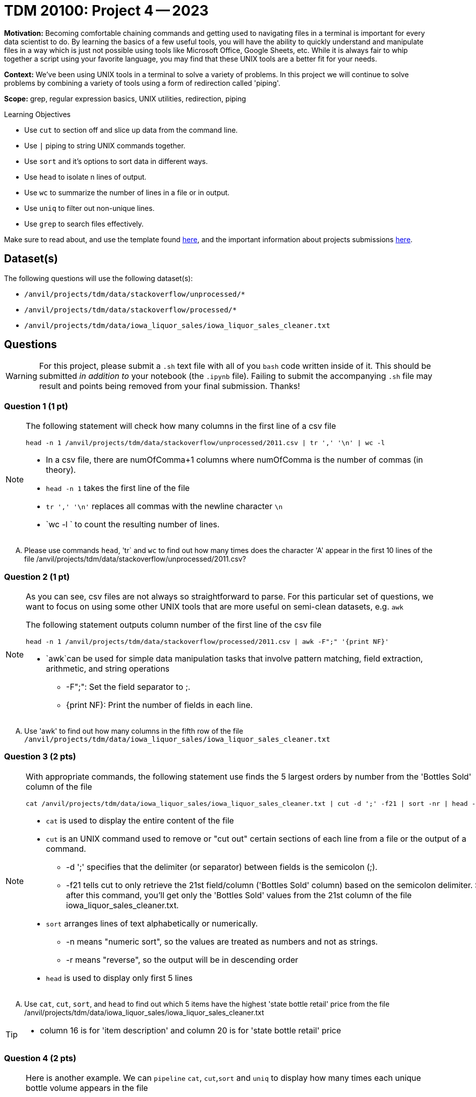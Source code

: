 = TDM 20100: Project 4 -- 2023

**Motivation:** Becoming comfortable chaining commands and getting used to navigating files in a terminal is important for every data scientist to do. By learning the basics of a few useful tools, you will have the ability to quickly understand and manipulate files in a way which is just not possible using tools like Microsoft Office, Google Sheets, etc. While it is always fair to whip together a script using your favorite language, you may find that these UNIX tools are a better fit for your needs.

**Context:** We've been using UNIX tools in a terminal to solve a variety of problems. In this project we will continue to solve problems by combining a variety of tools using a form of redirection called 'piping'. 

**Scope:** grep, regular expression basics, UNIX utilities, redirection, piping

.Learning Objectives
****
- Use `cut` to section off and slice up data from the command line.
- Use `|` piping to string UNIX commands together.
- Use `sort` and it's options to sort data in different ways.
- Use `head` to isolate n lines of output.
- Use `wc` to summarize the number of lines in a file or in output.
- Use `uniq` to filter out non-unique lines.
- Use `grep` to search files effectively.
****

Make sure to read about, and use the template found xref:templates.adoc[here], and the important information about projects submissions xref:submissions.adoc[here].

== Dataset(s)

The following questions will use the following dataset(s):

- `/anvil/projects/tdm/data/stackoverflow/unprocessed/*`
- `/anvil/projects/tdm/data/stackoverflow/processed/*`
- `/anvil/projects/tdm/data/iowa_liquor_sales/iowa_liquor_sales_cleaner.txt`

== Questions

[WARNING]
====
For this project, please submit a `.sh` text file with all of you `bash` code written inside of it. This should be submitted _in addition to_ your notebook (the `.ipynb` file). Failing to submit the accompanying `.sh` file may result and points being removed from your final submission. Thanks!
====


=== Question 1 (1 pt)

[NOTE]
====
The following statement will check how many columns in the first line of a csv file  
[source,bash]
head -n 1 /anvil/projects/tdm/data/stackoverflow/unprocessed/2011.csv | tr ',' '\n' | wc -l

* In a csv file, there are numOfComma+1 columns where numOfComma is the number of commas (in theory). 
* `head -n 1` takes the first line of the file 
* `tr ',' '\n'` replaces all commas with the newline character `\n` 
* `wc -l ` to count the resulting number of lines.  
====
[upperalpha]

.. Please use commands `head`, 'tr` and `wc` to find out how many times does the character 'A' appear in the first 10 lines of the file /anvil/projects/tdm/data/stackoverflow/unprocessed/2011.csv? 


=== Question 2 (1 pt)
[NOTE]
====
As you can see, csv files are not always so straightforward to parse. For this particular set of questions, we want to focus on using some other UNIX tools that are more useful on semi-clean datasets, e.g. `awk` 

The following statement outputs column number of the first line of the csv file  
[source, bash]
head -n 1 /anvil/projects/tdm/data/stackoverflow/processed/2011.csv | awk -F";" '{print NF}'  

* `awk`can be used for simple data manipulation tasks that involve pattern matching, field extraction, arithmetic, and string operations 

    ** -F";": Set the field separator to ;.
    ** {print NF}: Print the number of fields in each line.

====
[upperalpha]

.. Use 'awk' to find out how many columns in the fifth row  of the file `/anvil/projects/tdm/data/iowa_liquor_sales/iowa_liquor_sales_cleaner.txt`

=== Question 3 (2 pts)

[NOTE]
====
With appropriate commands, the following statement use finds the 5 largest orders by number from the 'Bottles Sold' column of the file 
[source, bash]
cat /anvil/projects/tdm/data/iowa_liquor_sales/iowa_liquor_sales_cleaner.txt | cut -d ';' -f21 | sort -nr | head -n 5

* `cat` is used to display the entire content of the file
* `cut` is an UNIX command used to remove or "cut out" certain sections of each line from a file or the output of a command.
** -d ';' specifies that the delimiter (or separator) between fields is the semicolon (;).
** -f21 tells cut to only retrieve the 21st field/column ('Bottles Sold' column) based on the semicolon delimiter. So, after this command, you'll get only the 'Bottles Sold' values from the 21st column of the file iowa_liquor_sales_cleaner.txt.
* `sort` arranges lines of text alphabetically or numerically.
** -n means "numeric sort", so the values are treated as numbers and not as strings.
** -r means "reverse", so the output will be in descending order
* `head` is used to display only first 5 lines 

====
[upperalpha]
.. Use `cat`, `cut`, `sort`, and `head` to find out which 5 items have the highest 'state bottle retail' price from the file /anvil/projects/tdm/data/iowa_liquor_sales/iowa_liquor_sales_cleaner.txt

[TIP]
====
* column 16 is for 'item description' and column 20 is for 'state bottle retail' price
====

=== Question 4 (2 pts)

[NOTE]
====
Here is another example. We can `pipeline` `cat`, `cut`,`sort` and `uniq` to display how many times each unique bottle volume appears in the file
[source,bash]
cat iowa_liquor_sales_cleaner.txt |cut -d ';' -f18 | sort -n |uniq -c

* column 18 (-f18) is for 'Bottle Volume (ml)'
* `uniq` removes consecutive duplicate lines from its input and with the `-c` option, prefixes with number of occurrences
====
[upperalpha]

.. Please find out how many times does each unique vendor appear in the file, exclude the vendor with empty value

[TIP]
====
* column 14 is for vendor in the file
* use `grep` to filter out vendor with empty value
====


=== Question 5 (2 pts)

[NOTE]
====
https://en.wikipedia.org/wiki/Benford%27s_law[Benford's law] states that the leading digit in real-life sets of numerical data, the leading digit is likely to follow a distinct distribution (see the plot in the https://en.wikipedia.org/wiki/Benford%27s_law[provided link]). 

By this logic, let's use `bash` tools to get a good idea of the count or percentage of the sales (in dollars) by starting digit in the file iowa_liquor_sales_cleaner.txt, analyze if the dollar amount in the orders roughly match this law. 
[source,bash]
cat iowa_liquor_sales_cleaner.txt | cut -d';' -f22 | cut -c 1 | grep '^[1-9]$' | sort | uniq -c

* 'Sale (Dollars)' is the 22nd column in the file
* cut -c 1  extracts the first character of each line of the input
* grep '^[0-9]$' filters only lines that are numeric from 1-9
* uniq -c removes consecutive duplicate lines from its input and with the `-c` option, prefixes with number of occurrences

Let's analyze the output result:

Output of the statement  
9200529 1
4506653 2
2670272 3
1891364 4
1365944 5
2533875 6
1857115 7
1273206 8
1743259 9

Hence, the observed percentages:

1: ≈ 38.18%
2: ≈ 18.70%
3: ≈ 11.08%
4: ≈ 7.85%
5: ≈5.67%
6: ≈10.51%
7: ≈7.70%
8: ≈5.28%
9: ≈7.23%

Benford's Law expected percentages for the leading digits are approximately:

1: 30.1%
2: 17.6%
3: 12.5%
4: 9.7%
5: 7.9%
6: 6.7%
7: 5.8%
8: 5.1%
9: 4.6%

Comparing the observed percentages to Benford's Law:

The digit 1 appears notably more frequently than expected.
The digit 6 shows a significant deviation, appearing much more frequently than anticipated.
Digits 2, 7, 8, and 9 are also above their expected percentages but to a lesser extent than 1 and 6.
Digits 3, 4, and 5 appear less frequently than expected based on Benford's Law.
====
[upperalpha]
.. Please do the same analysis on 'State Bottle Retail' price, column 20 in the file
* Instead of using `cut -c 1` and `grep '^[0-9]$'`, use only one grep command to filter out the first digit of the input
* Analyze the results and write 1-2 sentences explaining what you think.
 
 
Project 03 Assignment Checklist
====
* Jupyter Notebook for the assignment
    ** `firstname-lastname-project04.ipynb`.
* A `.sh` text file with all of you `bash` code written inside of it
     ** codes used to solve quesiton 1 to 5
* Submit files through gradescope
====
[WARNING]
====
_Please_ make sure to double check that your submission is complete, and contains all of your code and output before submitting. If you are on a spotty internet connection, it is recommended to download your submission after submitting it to make sure what you _think_ you submitted, was what you _actually_ submitted.
                                                                                                                             
In addition, please review our xref:submissions.adoc[submission guidelines] before submitting your project.
====